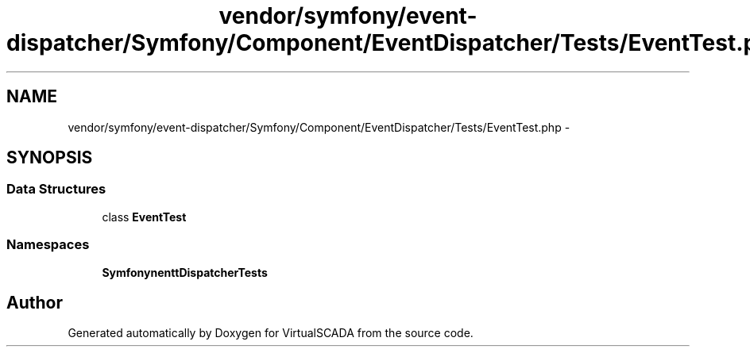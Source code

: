 .TH "vendor/symfony/event-dispatcher/Symfony/Component/EventDispatcher/Tests/EventTest.php" 3 "Tue Apr 14 2015" "Version 1.0" "VirtualSCADA" \" -*- nroff -*-
.ad l
.nh
.SH NAME
vendor/symfony/event-dispatcher/Symfony/Component/EventDispatcher/Tests/EventTest.php \- 
.SH SYNOPSIS
.br
.PP
.SS "Data Structures"

.in +1c
.ti -1c
.RI "class \fBEventTest\fP"
.br
.in -1c
.SS "Namespaces"

.in +1c
.ti -1c
.RI " \fBSymfony\\Component\\EventDispatcher\\Tests\fP"
.br
.in -1c
.SH "Author"
.PP 
Generated automatically by Doxygen for VirtualSCADA from the source code\&.
